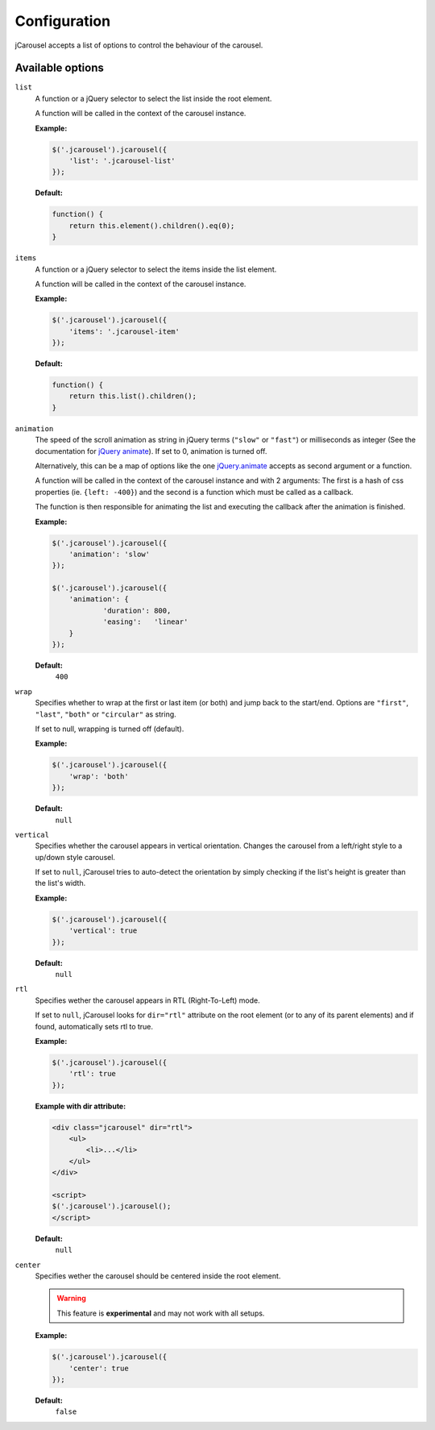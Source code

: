 Configuration
=============

jCarousel accepts a list of options to control the behaviour of the carousel.

Available options
------------------

``list``
    A function or a jQuery selector to select the list inside the root element.

    A function will be called in the context of the carousel instance.

    **Example:**

    .. code-block:: javascript

        $('.jcarousel').jcarousel({
            'list': '.jcarousel-list'
        });

    **Default:**

    .. code-block:: javascript

        function() {
            return this.element().children().eq(0);
        }

``items``
    A function or a jQuery selector to select the items inside the list element.

    A function will be called in the context of the carousel instance.

    **Example:**

    .. code-block:: javascript

        $('.jcarousel').jcarousel({
            'items': '.jcarousel-item'
        });

    **Default:**

    .. code-block:: javascript

        function() {
            return this.list().children();
        }

``animation``
    The speed of the scroll animation as string in jQuery terms (``"slow"`` or
    ``"fast"``) or milliseconds as integer (See the documentation for
    `jQuery animate <http://api.jquery.com/animate>`_). If set to 0, animation
    is turned off.

    Alternatively, this can be a map of options like the one `jQuery.animate
    <http://api.jquery.com/animate/#animate-properties-options>`_
    accepts as second argument or a function.

    A function will be called in the context of the carousel instance and with
    2 arguments: The first is a hash of css properties (ie. ``{left: -400}``)
    and the second is a function which must be called as a callback.

    The function is then responsible for animating the list and executing the
    callback after the animation is finished.

    **Example:**

    .. code-block:: javascript

        $('.jcarousel').jcarousel({
            'animation': 'slow'
        });

        $('.jcarousel').jcarousel({
            'animation': {
                    'duration': 800,
                    'easing':   'linear'
            }
        });

    **Default:**
        ``400``

``wrap``
    Specifies whether to wrap at the first or last item (or both) and jump back
    to the start/end. Options are ``"first"``, ``"last"``, ``"both"`` or
    ``"circular"`` as string.

    If set to null, wrapping is turned off (default).

    **Example:**

    .. code-block:: javascript

        $('.jcarousel').jcarousel({
            'wrap': 'both'
        });


    **Default:**
        ``null``

``vertical``
    Specifies whether the carousel appears in vertical orientation. Changes the
    carousel from a left/right style to a up/down style carousel.

    If set to ``null``, jCarousel tries to auto-detect the orientation by simply
    checking if the list's height is greater than the list's width.

    **Example:**

    .. code-block:: javascript

        $('.jcarousel').jcarousel({
            'vertical': true
        });

    **Default:**
        ``null``

``rtl``
    Specifies wether the carousel appears in RTL (Right-To-Left) mode.

    If set to ``null``, jCarousel looks for ``dir="rtl"`` attribute on the root
    element (or to any of its parent elements) and if found, automatically sets
    rtl to true.

    **Example:**

    .. code-block:: javascript

        $('.jcarousel').jcarousel({
            'rtl': true
        });

    **Example with dir attribute:**

    .. code-block:: html

        <div class="jcarousel" dir="rtl">
            <ul>
                <li>...</li>
            </ul>
        </div>

        <script>
        $('.jcarousel').jcarousel();
        </script>

    **Default:**
        ``null``

``center``
    Specifies wether the carousel should be centered inside the root element.

    .. warning::

        This feature is **experimental** and may not work with all setups.

    **Example:**

    .. code-block:: javascript

        $('.jcarousel').jcarousel({
            'center': true
        });

    **Default:**
        ``false``
